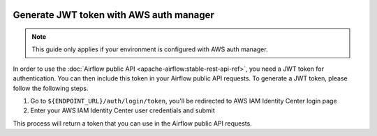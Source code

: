  .. Licensed to the Apache Software Foundation (ASF) under one
    or more contributor license agreements.  See the NOTICE file
    distributed with this work for additional information
    regarding copyright ownership.  The ASF licenses this file
    to you under the Apache License, Version 2.0 (the
    "License"); you may not use this file except in compliance
    with the License.  You may obtain a copy of the License at

 ..   http://www.apache.org/licenses/LICENSE-2.0

 .. Unless required by applicable law or agreed to in writing,
    software distributed under the License is distributed on an
    "AS IS" BASIS, WITHOUT WARRANTIES OR CONDITIONS OF ANY
    KIND, either express or implied.  See the License for the
    specific language governing permissions and limitations
    under the License.

Generate JWT token with AWS auth manager
========================================

.. note::
    This guide only applies if your environment is configured with AWS auth manager.

In order to use the :doc:`Airflow public API <apache-airflow:stable-rest-api-ref>`, you need a JWT token for authentication.
You can then include this token in your Airflow public API requests.
To generate a JWT token, please follow the following steps.

1. Go to ``${ENDPOINT_URL}/auth/login/token``, you'll be redirected to AWS IAM Identity Center login page
2. Enter your AWS IAM Identity Center user credentials and submit

This process will return a token that you can use in the Airflow public API requests.

